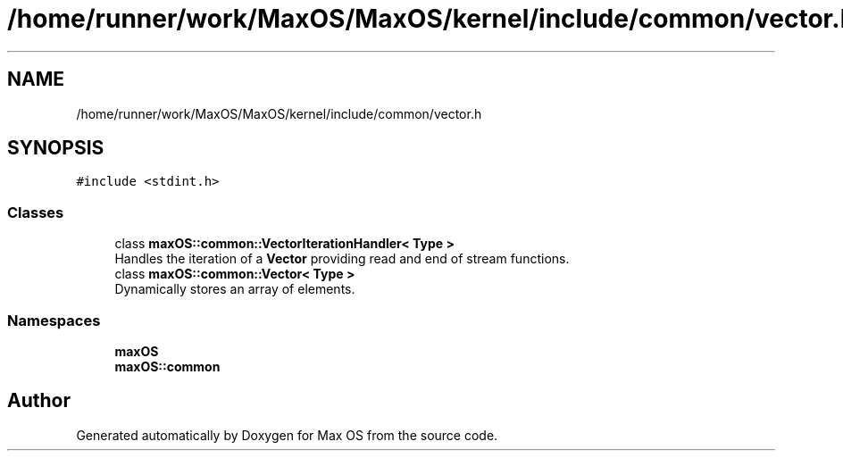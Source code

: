 .TH "/home/runner/work/MaxOS/MaxOS/kernel/include/common/vector.h" 3 "Sat Jan 6 2024" "Version 0.1" "Max OS" \" -*- nroff -*-
.ad l
.nh
.SH NAME
/home/runner/work/MaxOS/MaxOS/kernel/include/common/vector.h
.SH SYNOPSIS
.br
.PP
\fC#include <stdint\&.h>\fP
.br

.SS "Classes"

.in +1c
.ti -1c
.RI "class \fBmaxOS::common::VectorIterationHandler< Type >\fP"
.br
.RI "Handles the iteration of a \fBVector\fP providing read and end of stream functions\&. "
.ti -1c
.RI "class \fBmaxOS::common::Vector< Type >\fP"
.br
.RI "Dynamically stores an array of elements\&. "
.in -1c
.SS "Namespaces"

.in +1c
.ti -1c
.RI " \fBmaxOS\fP"
.br
.ti -1c
.RI " \fBmaxOS::common\fP"
.br
.in -1c
.SH "Author"
.PP 
Generated automatically by Doxygen for Max OS from the source code\&.
